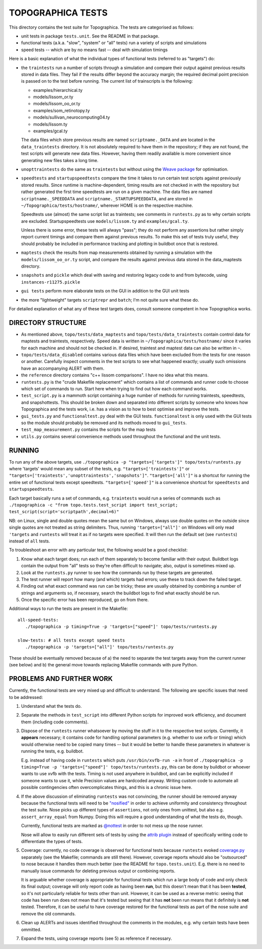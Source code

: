 TOPOGRAPHICA TESTS
==================

This directory contains the test suite for Topographica. The tests are categorised as follows:

- unit tests in package ``tests.unit``. See the README in that package.
- functional tests (a.k.a. "slow", "system" or "all" tests) run a variety of scripts and simulations
- speed tests -- which are by no means fast -- deal with simulation timings

Here is a basic explanation of what the individual types of functional tests (referred to as "targets") do:

- the ``traintests`` run a number of scripts through a simulation and compare their output against previous results stored in data files.
  They fail if the results differ beyond the accuracy margin; the required decimal point precision is passed on to the test before running.
  The current list of trainscripts is the following:
  
  - examples/hierarchical.ty
  - models/lissom_or.ty
  - models/lissom_oo_or.ty
  - examples/som_retinotopy.ty
  - models/sullivan_neurocomputing04.ty
  - models/lissom.ty
  - examples/gcal.ty
  
  The data files which store previous results are named ``scriptname._DATA`` and are located in the ``data_traintests`` directory. It is not
  absolutely required to have them in the repository; if they are not found, the test scripts will generate new data files. However,
  having them readily available is more convenient since generating new files takes a long time.

- ``unopttraintests`` do the same as ``traintests`` but without using the `Weave package <http://www.scipy.org/Weave>`_ for optimisation.
  
- ``speedtests`` and ``startupspeedtests`` compare the time it takes to run certain test scripts against previously stored results. Since runtime
  is machine-dependent, timing results are not checked in with the repository but rather generated the first time speedtests are run on a given
  machine. The data files are named ``scriptname._SPEEDDATA`` and ``scriptname._STARTUPSPEEDDATA``, and are stored in
  ``~/Topographica/tests/hostname/``, wherever HOME is on the respective machine.
  
  Speedtests use (almost) the same script list as traintests; see comments in ``runtests.py`` as to why certain scripts are excluded.
  Startupspeedtests use ``models/lissom.ty`` and ``examples/gcal.ty``.
  
  Unless there is some error, these tests will always "pass"; they do not perform any assertions but rather simply report current timings and compare
  them against previous results. To make this set of tests truly useful, they should probably be included in performance tracking and plotting
  in buildbot once that is restored.

- ``maptests`` check the results from map measurements obtained by running a simulation with the ``models/lissom_oo_or.ty`` script, and compare
  the results against previous data stored in the data_maptests directory.

- ``snapshots`` and ``pickle`` which deal with saving and restoring legacy code to and from bytecode, using ``instances-r11275.pickle``

- ``gui tests`` perform more elaborate tests on the GUI in addition to the GUI unit tests

- the more "lightweight" targets ``scriptrepr`` and ``batch``; I'm not quite sure what these do.

For detailed explanation of what any of these test targets does, consult someone competent in how Topographica works.

DIRECTORY STRUCTURE
-------------------

- As mentioned above, ``topo/tests/data_maptests`` and ``topo/tests/data_traintests`` contain control data for maptests and traintests, respectively.
  Speed data is written in ``~/Topographica/tests/hostname/`` since it varies for each machine and should not be checked in. If desired, traintest
  and maptest data can also be written in ``~``.

- ``topo/tests/data_disabled`` contains various data files which have been excluded from the tests for one reason or another. Carefully inspect
  comments in the test scripts to see what happened exactly; usually such omissions have an accompanying ALERT with them.

- the ``reference`` directory contains "c++ lissom comparisons". I have no idea what this means.

- ``runtests.py`` is the "crude Makefile replacement" which contains a list of commands and runner code to choose which set of commands to run. Start
  here when trying to find out how each command works.

- ``test_script.py`` is a mammoth script containing a huge number of methods for running traintests, speedtests, and snapshottests. This should be
  broken down and separated into different scripts by someone who knows how Topographica and the tests work, i.e. has a vision as to how to best
  optimise and improve the tests.

- ``gui_tests.py`` and ``functionaltest.py`` deal with the GUI tests. ``functionaltest`` is only used with the GUI tests so the module should
  probably be removed and its methods moved to ``gui_tests``.

- ``test_map_measurement.py`` contains the scripts for the map tests

- ``utils.py`` contains several convenience methods used throughout the functional and the unit tests.

RUNNING
-------

To run any of the above targets, use ``./topographica -p "targets=['targets']" topo/tests/runtests.py`` where 'targets' would mean any subset of
the tests, e.g. ``"targets=['traintests']"`` or ``"targets=['traintests','unopttraintests','snapshots']"``. ``"targets=['all']"`` is a shortcut for
running the entire set of functional tests except speedtests. ``"targets=['speed']"`` is a convenience shortcut for ``speedtests`` and
``startupspeedtests``.

Each target basically runs a set of commands, e.g. ``traintests`` would run a series of commands such as
``./topographica -c "from topo.tests.test_script import test_script; test_script(script='scriptpath',decimal=6)"``

NB: on Linux, single and double quotes mean the same but on Windows, always use double quotes on the outside since single quotes are not treated
as string delimiters. Thus, running ``'targets=["all"]'`` on Windows will only read ``'targets`` and ``runtests`` will treat it as if no targets were
specified. It will then run the default set (see ``runtests``) instead of ``all`` tests.

To troubleshoot an error with any particular test, the following would be a good checklist:

1. Know what each target does; run each of them separately to become familiar with their output. Buildbot logs contain the output from "all" tests
   so they're often difficult to navigate; also, output is sometimes mixed up.

2. Look at the ``runtests.py`` runner to see how the commands run by these targets are generated.

3. The test runner will report how many (and which) targets had errors; use these to track down the failed target.

4. Finding out what exact command was run can be tricky; these are usually obtained by combining a number of strings and arguments so, if necessary,
   search the buildbot logs to find what exactly should be run.

5. Once the specific error has been reproduced, go on from there.

Additional ways to run the tests are present in the Makefile::

   all-speed-tests:
      ./topographica -p timing=True -p 'targets=["speed"]' topo/tests/runtests.py
	  
   slow-tests: # all tests except speed tests
      ./topographica -p 'targets=["all"]' topo/tests/runtests.py
	  
These should be eventually removed because of a) the need to separate the test targets away from the current runner (see below) and b) the general
move towards replacing Makefile commands with pure Python.

PROBLEMS AND FURTHER WORK
-------------------------

Currently, the functional tests are very mixed up and difficult to understand. The following are specific issues that need to be addressed:

1. Understand what the tests do.

2. Separate the methods in ``test_script`` into different Python scripts for improved work efficiency, and document them (including code comments).

3. Dispose of the ``runtests`` runner whatsoever by moving the stuff in it to the respective test scripts. Currently, it **appears** necessary;
   it contains code for handling optional parameters (e.g. whether to use xvfb or timing) which would otherwise need to be copied many times -- but
   it would be better to handle these parameters in whatever is running the tests, e.g. buildbot.
   
   E.g. instead of having code in ``runtests`` which puts ``/usr/bin/xvfb-run -a`` in front of
   ``./topographica -p timing=True -p 'targets=["speed"]' topo/tests/runtests.py``, this can be done by buildbot or whoever wants to use xvfb
   with the tests. Timing is not used anywhere in buildbot, and can be explicitly included if someone wants to use it, while Precision values are
   hardcoded anyway. Writing custom code to automate all possible contingencies often overcomplicates things, and this is a chronic issue here.
   
4. If the above discussion of eliminating ``runtests`` was not convincing, the runner should be removed anyway because the functional tests
   will need to be `"nosified" <https://nose.readthedocs.org/en/latest/index.html>`_ in order to achieve uniformity and consistency throughout the test suite. Nose picks up different types of
   ``assertions``, not only ones from unittest, but also e.g. ``assert_array_equal`` from Numpy. Doing this will require a good understanding of
   what the tests do, though.
   
   Currently, functional tests are marked as `@nottest <https://nose.readthedocs.org/en/latest/testing_tools.html?highlight=nottest#nose.tools.nottest>`_ in order to not mess up the nose runner.
   
   Nose will allow to easily run different sets of tests by using the `attrib plugin <https://nose.readthedocs.org/en/latest/plugins/attrib.html>`_ 
   instead of specifically writing code to differentiate the types of tests.
   
5. Coverage: currently, no code coverage is observed for functional tests because ``runtests`` evoked `coverage.py <http://nedbatchelder.com/code/coverage/>`_ separately
   (see the Makefile; commands are still there). However, coverage reports whould also be "outsourced" to nose because it handles them much better
   (see the README for ``topo.tests.unit``). E.g. there is no need to manually issue commands for deleting previous output or combining reports.
   
   It is arguable whether coverage is appropriate for functional tests which run a large body of code and only check its final output; coverage will
   only report code as having been **run**, but this doesn't mean that it has been **tested**, so it's not particularly reliable for tests other than
   unit. However, it can be used as a reverse metric: seeing that code has been run does not mean that it's tested but seeing that it has **not** been
   run means that it definitely is **not** tested. Therefore, it can be useful to have coverage restored for the functional tests as part of the nose
   suite and remove the old commands.
   
6. Clean up ALERTs and issues identified throughout the comments in the modules, e.g. why certain tests have been ommitted.

7. Expand the tests, using coverage reports (see 5) as reference if necessary.